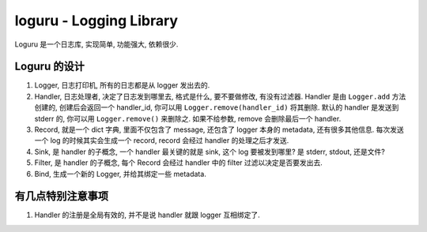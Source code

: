 loguru - Logging Library
==============================================================================
Loguru 是一个日志库, 实现简单, 功能强大, 依赖很少.


Loguru 的设计
------------------------------------------------------------------------------
1. Logger, 日志打印机, 所有的日志都是从 logger 发出去的.
2. Handler, 日志处理者, 决定了日志发到哪里去, 格式是什么, 要不要做修改, 有没有过滤器. Handler 是由 ``Logger.add`` 方法创建的, 创建后会返回一个 handler_id, 你可以用 ``Logger.remove(handler_id)`` 将其删除. 默认的 handler 是发送到 stderr 的, 你可以用 ``Logger.remove()`` 来删除之. 如果不给参数, remove 会删除最后一个 handler.
3. Record, 就是一个 dict 字典, 里面不仅包含了 message, 还包含了 logger 本身的 metadata, 还有很多其他信息. 每次发送一个 log 的时候其实会生成一个 record, record 会经过 handler 的处理之后才发送.
4. Sink, 是 handler 的子概念, 一个 handler 最关键的就是 sink, 这个 log 要被发到哪里? 是 stderr, stdout, 还是文件?
5. Filter, 是 handler 的子概念, 每个 Record 会经过 handler 中的 filter 过滤以决定是否要发出去.
6. Bind, 生成一个新的 Logger, 并给其绑定一些 metadata.


有几点特别注意事项
------------------------------------------------------------------------------
1. Handler 的注册是全局有效的, 并不是说 handler 就跟 logger 互相绑定了.